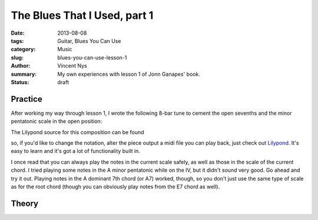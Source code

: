 The Blues That I Used, part 1
=============================

:date: 2013-08-08
:tags: Guitar, Blues You Can Use
:category: Music
:slug: blues-you-can-use-lesson-1
:author: Vincent Nys
:summary: My own experiences with lesson 1 of Jonn Ganapes' book.
:status: draft

Practice
--------

After working my way through lesson 1, I wrote the following 8-bar tune
to cement the open sevenths and the minor pentatonic scale in the
open position:

.. todo:: volledige transcriptie, met vingerzettingen

The Lilypond source for this composition can be found

.. todo:: here

so, if you'd like to change the notation, alter the piece
output a midi file you can play back, just check out
`Lilypond <www.lilypond.org>`_. It's easy to learn and it's
got a lot of functionality built in.

I once read that you can always play the notes in the current scale
safely, as well as those in the scale of the current chord. I tried
playing some notes in the A minor pentatonic while on the IV, but it
didn't sound very good. Go ahead and try it out. Playing notes in the
A dominant 7th chord (or A7) worked, though, so you don't just use the same
type of scale as for the root chord (though you can obviously play notes
from the E7 chord as well).

Theory
------


